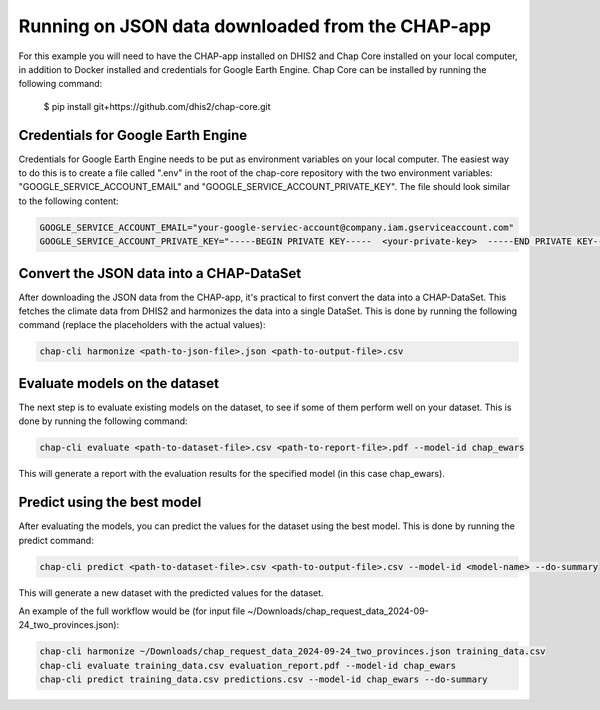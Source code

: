 Running on JSON data downloaded from the CHAP-app
=================================================
For this example you will need to have the CHAP-app installed on DHIS2 and Chap Core installed on your local computer, in addition to Docker installed and credentials for Google Earth Engine.
Chap Core can be installed by running the following command:

    $ pip install git+https://github.com/dhis2/chap-core.git

Credentials for Google Earth Engine
------------------------------------------
Credentials for Google Earth Engine needs to be put as environment variables on your local computer.
The easiest way to do this is to create a file called ".env" in the root of the chap-core repository with the two environment variables: 
"GOOGLE_SERVICE_ACCOUNT_EMAIL" and "GOOGLE_SERVICE_ACCOUNT_PRIVATE_KEY". The file should look similar to the following content:

.. code-block:: bash
    
    GOOGLE_SERVICE_ACCOUNT_EMAIL="your-google-serviec-account@company.iam.gserviceaccount.com"
    GOOGLE_SERVICE_ACCOUNT_PRIVATE_KEY="-----BEGIN PRIVATE KEY-----  <your-private-key>  -----END PRIVATE KEY-----"



Convert the JSON data into a CHAP-DataSet
------------------------------------------

After downloading the JSON data from the CHAP-app, it's practical to first convert the data into a CHAP-DataSet. This
fetches the climate data from DHIS2 and harmonizes the data into a single DataSet. This is done by running the following
command (replace the placeholders with the actual values):

.. code-block:: bash

    chap-cli harmonize <path-to-json-file>.json <path-to-output-file>.csv


Evaluate models on the dataset
------------------------------
The next step is to evaluate existing models on the dataset, to see if some of them perform well on your dataset.
This is done by running the following command:

.. code-block:: bash

    chap-cli evaluate <path-to-dataset-file>.csv <path-to-report-file>.pdf --model-id chap_ewars


This will generate a report with the evaluation results for the specified model (in this case chap_ewars).

Predict using the best model
----------------------------

After evaluating the models, you can predict the values for the dataset using the best model. This is done by running the
predict command:

.. code-block:: bash

    chap-cli predict <path-to-dataset-file>.csv <path-to-output-file>.csv --model-id <model-name> --do-summary

This will generate a new dataset with the predicted values for the dataset.

An example of the full workflow would be (for input file ~/Downloads/chap_request_data_2024-09-24_two_provinces.json):

.. code-block:: bash

    chap-cli harmonize ~/Downloads/chap_request_data_2024-09-24_two_provinces.json training_data.csv
    chap-cli evaluate training_data.csv evaluation_report.pdf --model-id chap_ewars
    chap-cli predict training_data.csv predictions.csv --model-id chap_ewars --do-summary
